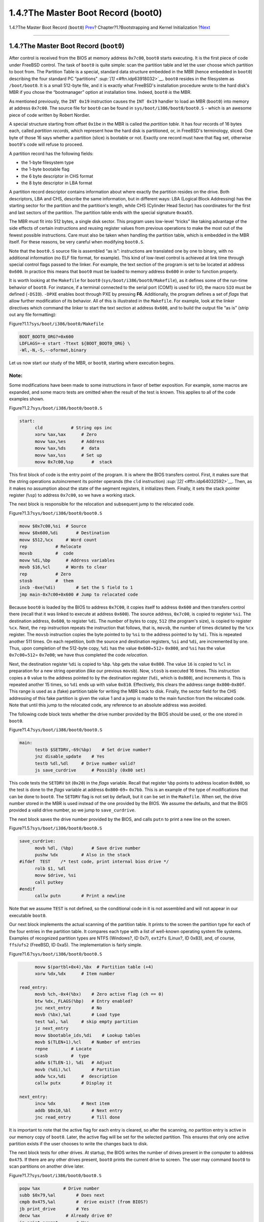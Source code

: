 ===================================
1.4.?The Master Boot Record (boot0)
===================================

.. raw:: html

   <div class="navheader">

1.4.?The Master Boot Record (``boot0``)
`Prev <boot-bios.html>`__?
Chapter?1.?Bootstrapping and Kernel Initialization
?\ `Next <boot-boot1.html>`__

--------------

.. raw:: html

   </div>

.. raw:: html

   <div class="sect1">

.. raw:: html

   <div class="titlepage" xmlns="">

.. raw:: html

   <div>

.. raw:: html

   <div>

1.4.?The Master Boot Record (``boot0``)
---------------------------------------

.. raw:: html

   </div>

.. raw:: html

   </div>

.. raw:: html

   </div>

After control is received from the BIOS at memory address ``0x7c00``,
``boot0`` starts executing. It is the first piece of code under FreeBSD
control. The task of ``boot0`` is quite simple: scan the partition table
and let the user choose which partition to boot from. The Partition
Table is a special, standard data structure embedded in the MBR (hence
embedded in ``boot0``) describing the four standard PC “partitions”
`:sup:`[1]` <#ftn.idp63918032>`__. ``boot0`` resides in the filesystem
as ``/boot/boot0``. It is a small 512-byte file, and it is exactly what
FreeBSD's installation procedure wrote to the hard disk's MBR if you
chose the “bootmanager” option at installation time. Indeed, ``boot0``
*is* the MBR.

As mentioned previously, the ``INT 0x19`` instruction causes the
``INT 0x19`` handler to load an MBR (``boot0``) into memory at address
``0x7c00``. The source file for ``boot0`` can be found in
``sys/boot/i386/boot0/boot0.S`` - which is an awesome piece of code
written by Robert Nordier.

A special structure starting from offset ``0x1be`` in the MBR is called
the *partition table*. It has four records of 16 bytes each, called
*partition records*, which represent how the hard disk is partitioned,
or, in FreeBSD's terminology, sliced. One byte of those 16 says whether
a partition (slice) is bootable or not. Exactly one record must have
that flag set, otherwise ``boot0``'s code will refuse to proceed.

A partition record has the following fields:

.. raw:: html

   <div class="itemizedlist">

-  the 1-byte filesystem type

-  the 1-byte bootable flag

-  the 6 byte descriptor in CHS format

-  the 8 byte descriptor in LBA format

.. raw:: html

   </div>

A partition record descriptor contains information about where exactly
the partition resides on the drive. Both descriptors, LBA and CHS,
describe the same information, but in different ways: LBA (Logical Block
Addressing) has the starting sector for the partition and the
partition's length, while CHS (Cylinder Head Sector) has coordinates for
the first and last sectors of the partition. The partition table ends
with the special signature ``0xaa55``.

The MBR must fit into 512 bytes, a single disk sector. This program uses
low-level “tricks” like taking advantage of the side effects of certain
instructions and reusing register values from previous operations to
make the most out of the fewest possible instructions. Care must also be
taken when handling the partition table, which is embedded in the MBR
itself. For these reasons, be very careful when modifying ``boot0.S``.

Note that the ``boot0.S`` source file is assembled “as is”: instructions
are translated one by one to binary, with no additional information (no
ELF file format, for example). This kind of low-level control is
achieved at link time through special control flags passed to the
linker. For example, the text section of the program is set to be
located at address ``0x600``. In practice this means that ``boot0`` must
be loaded to memory address ``0x600`` in order to function properly.

It is worth looking at the ``Makefile`` for ``boot0``
(``sys/boot/i386/boot0/Makefile``), as it defines some of the run-time
behavior of ``boot0``. For instance, if a terminal connected to the
serial port (COM1) is used for I/O, the macro ``SIO`` must be defined
(``-DSIO``). ``-DPXE`` enables boot through PXE by pressing **F6**.
Additionally, the program defines a set of *flags* that allow further
modification of its behavior. All of this is illustrated in the
``Makefile``. For example, look at the linker directives which command
the linker to start the text section at address ``0x600``, and to build
the output file “as is” (strip out any file formatting):

.. raw:: html

   <div class="figure">

.. raw:: html

   <div class="figure-title">

Figure?1.1.?\ ``sys/boot/i386/boot0/Makefile``

.. raw:: html

   </div>

.. raw:: html

   <div class="figure-contents">

.. code:: programlisting

          BOOT_BOOT0_ORG?=0x600
          LDFLAGS=-e start -Ttext ${BOOT_BOOT0_ORG} \
          -Wl,-N,-S,--oformat,binary

.. raw:: html

   </div>

.. raw:: html

   </div>

Let us now start our study of the MBR, or ``boot0``, starting where
execution begins.

.. raw:: html

   <div class="note" xmlns="">

Note:
~~~~~

Some modifications have been made to some instructions in favor of
better exposition. For example, some macros are expanded, and some macro
tests are omitted when the result of the test is known. This applies to
all of the code examples shown.

.. raw:: html

   </div>

.. raw:: html

   <div class="figure">

.. raw:: html

   <div class="figure-title">

Figure?1.2.?\ ``sys/boot/i386/boot0/boot0.S``

.. raw:: html

   </div>

.. raw:: html

   <div class="figure-contents">

.. code:: programlisting

    start:
          cld           # String ops inc
          xorw %ax,%ax      # Zero
          movw %ax,%es      # Address
          movw %ax,%ds      #  data
          movw %ax,%ss      # Set up
          movw 0x7c00,%sp       #  stack

.. raw:: html

   </div>

.. raw:: html

   </div>

This first block of code is the entry point of the program. It is where
the BIOS transfers control. First, it makes sure that the string
operations autoincrement its pointer operands (the ``cld`` instruction)
`:sup:`[2]` <#ftn.idp64032592>`__. Then, as it makes no assumption about
the state of the segment registers, it initializes them. Finally, it
sets the stack pointer register (``%sp``) to address ``0x7c00``, so we
have a working stack.

The next block is responsible for the relocation and subsequent jump to
the relocated code.

.. raw:: html

   <div class="figure">

.. raw:: html

   <div class="figure-title">

Figure?1.3.?\ ``sys/boot/i386/boot0/boot0.S``

.. raw:: html

   </div>

.. raw:: html

   <div class="figure-contents">

.. code:: programlisting

          movw $0x7c00,%si  # Source
          movw $0x600,%di       # Destination
          movw $512,%cx     # Word count
          rep           # Relocate
          movsb         #  code
          movw %di,%bp      # Address variables
          movb $16,%cl      # Words to clear
          rep           # Zero
          stosb         #  them
          incb -0xe(%di)        # Set the S field to 1
          jmp main-0x7c00+0x600 # Jump to relocated code

.. raw:: html

   </div>

.. raw:: html

   </div>

Because ``boot0`` is loaded by the BIOS to address ``0x7C00``, it copies
itself to address ``0x600`` and then transfers control there (recall
that it was linked to execute at address ``0x600``). The source address,
``0x7c00``, is copied to register ``%si``. The destination address,
``0x600``, to register ``%di``. The number of bytes to copy, ``512``
(the program's size), is copied to register ``%cx``. Next, the ``rep``
instruction repeats the instruction that follows, that is, ``movsb``,
the number of times dictated by the ``%cx`` register. The ``movsb``
instruction copies the byte pointed to by ``%si`` to the address pointed
to by ``%di``. This is repeated another 511 times. On each repetition,
both the source and destination registers, ``%si`` and ``%di``, are
incremented by one. Thus, upon completion of the 512-byte copy, ``%di``
has the value ``0x600``\ +\ ``512``\ = ``0x800``, and ``%si`` has the
value ``0x7c00``\ +\ ``512``\ = ``0x7e00``; we have thus completed the
code *relocation*.

Next, the destination register ``%di`` is copied to ``%bp``. ``%bp``
gets the value ``0x800``. The value ``16`` is copied to ``%cl`` in
preparation for a new string operation (like our previous ``movsb``).
Now, ``stosb`` is executed 16 times. This instruction copies a ``0``
value to the address pointed to by the destination register (``%di``,
which is ``0x800``), and increments it. This is repeated another 15
times, so ``%di`` ends up with value ``0x810``. Effectively, this clears
the address range ``0x800``-``0x80f``. This range is used as a (fake)
partition table for writing the MBR back to disk. Finally, the sector
field for the CHS addressing of this fake partition is given the value 1
and a jump is made to the main function from the relocated code. Note
that until this jump to the relocated code, any reference to an absolute
address was avoided.

The following code block tests whether the drive number provided by the
BIOS should be used, or the one stored in ``boot0``.

.. raw:: html

   <div class="figure">

.. raw:: html

   <div class="figure-title">

Figure?1.4.?\ ``sys/boot/i386/boot0/boot0.S``

.. raw:: html

   </div>

.. raw:: html

   <div class="figure-contents">

.. code:: programlisting

    main:
          testb $SETDRV,-69(%bp)    # Set drive number?
          jnz disable_update    # Yes
          testb %dl,%dl     # Drive number valid?
          js save_curdrive      # Possibly (0x80 set)

.. raw:: html

   </div>

.. raw:: html

   </div>

This code tests the ``SETDRV`` bit (``0x20``) in the *flags* variable.
Recall that register ``%bp`` points to address location ``0x800``, so
the test is done to the *flags* variable at address ``0x800``-``69``\ =
``0x7bb``. This is an example of the type of modifications that can be
done to ``boot0``. The ``SETDRV`` flag is not set by default, but it can
be set in the ``Makefile``. When set, the drive number stored in the MBR
is used instead of the one provided by the BIOS. We assume the defaults,
and that the BIOS provided a valid drive number, so we jump to
``save_curdrive``.

The next block saves the drive number provided by the BIOS, and calls
``putn`` to print a new line on the screen.

.. raw:: html

   <div class="figure">

.. raw:: html

   <div class="figure-title">

Figure?1.5.?\ ``sys/boot/i386/boot0/boot0.S``

.. raw:: html

   </div>

.. raw:: html

   <div class="figure-contents">

.. code:: programlisting

    save_curdrive:
          movb %dl, (%bp)       # Save drive number
          pushw %dx         # Also in the stack
    #ifdef  TEST    /* test code, print internal bios drive */
          rolb $1, %dl
          movw $drive, %si
          call putkey
    #endif
          callw putn        # Print a newline

.. raw:: html

   </div>

.. raw:: html

   </div>

Note that we assume ``TEST`` is not defined, so the conditional code in
it is not assembled and will not appear in our executable ``boot0``.

Our next block implements the actual scanning of the partition table. It
prints to the screen the partition type for each of the four entries in
the partition table. It compares each type with a list of well-known
operating system file systems. Examples of recognized partition types
are NTFS (Windows?, ID 0x7), ``ext2fs`` (Linux?, ID 0x83), and, of
course, ``ffs``/``ufs2`` (FreeBSD, ID 0xa5). The implementation is
fairly simple.

.. raw:: html

   <div class="figure">

.. raw:: html

   <div class="figure-title">

Figure?1.6.?\ ``sys/boot/i386/boot0/boot0.S``

.. raw:: html

   </div>

.. raw:: html

   <div class="figure-contents">

.. code:: programlisting

          movw $(partbl+0x4),%bx  # Partition table (+4)
          xorw %dx,%dx      # Item number

    read_entry:
          movb %ch,-0x4(%bx)    # Zero active flag (ch == 0)
          btw %dx,_FLAGS(%bp)   # Entry enabled?
          jnc next_entry        # No
          movb (%bx),%al        # Load type
          test %al, %al     # skip empty partition
          jz next_entry
          movw $bootable_ids,%di    # Lookup tables
          movb $(TLEN+1),%cl    # Number of entries
          repne         # Locate
          scasb         #  type
          addw $(TLEN-1), %di   # Adjust
          movb (%di),%cl        # Partition
          addw %cx,%di      #  description
          callw putx        # Display it

    next_entry:
          incw %dx          # Next item
          addb $0x10,%bl        # Next entry
          jnc read_entry        # Till done

.. raw:: html

   </div>

.. raw:: html

   </div>

It is important to note that the active flag for each entry is cleared,
so after the scanning, *no* partition entry is active in our memory copy
of ``boot0``. Later, the active flag will be set for the selected
partition. This ensures that only one active partition exists if the
user chooses to write the changes back to disk.

The next block tests for other drives. At startup, the BIOS writes the
number of drives present in the computer to address ``0x475``. If there
are any other drives present, ``boot0`` prints the current drive to
screen. The user may command ``boot0`` to scan partitions on another
drive later.

.. raw:: html

   <div class="figure">

.. raw:: html

   <div class="figure-title">

Figure?1.7.?\ ``sys/boot/i386/boot0/boot0.S``

.. raw:: html

   </div>

.. raw:: html

   <div class="figure-contents">

.. code:: programlisting

          popw %ax         # Drive number
          subb $0x79,%al        # Does next
          cmpb 0x475,%al        #  drive exist? (from BIOS?)
          jb print_drive        # Yes
          decw %ax          # Already drive 0?
          jz print_prompt       # Yes

.. raw:: html

   </div>

.. raw:: html

   </div>

We make the assumption that a single drive is present, so the jump to
``print_drive`` is not performed. We also assume nothing strange
happened, so we jump to ``print_prompt``.

This next block just prints out a prompt followed by the default option:

.. raw:: html

   <div class="figure">

.. raw:: html

   <div class="figure-title">

Figure?1.8.?\ ``sys/boot/i386/boot0/boot0.S``

.. raw:: html

   </div>

.. raw:: html

   <div class="figure-contents">

.. code:: programlisting

    print_prompt:
          movw $prompt,%si      # Display
          callw putstr      #  prompt
          movb _OPT(%bp),%dl    # Display
          decw %si          #  default
          callw putkey      #  key
          jmp start_input       # Skip beep

.. raw:: html

   </div>

.. raw:: html

   </div>

Finally, a jump is performed to ``start_input``, where the BIOS services
are used to start a timer and for reading user input from the keyboard;
if the timer expires, the default option will be selected:

.. raw:: html

   <div class="figure">

.. raw:: html

   <div class="figure-title">

Figure?1.9.?\ ``sys/boot/i386/boot0/boot0.S``

.. raw:: html

   </div>

.. raw:: html

   <div class="figure-contents">

.. code:: programlisting

    start_input:
          xorb %ah,%ah      # BIOS: Get
          int $0x1a         #  system time
          movw %dx,%di      # Ticks when
          addw _TICKS(%bp),%di  #  timeout
    read_key:
          movb $0x1,%ah     # BIOS: Check
          int $0x16         #  for keypress
          jnz got_key       # Have input
          xorb %ah,%ah      # BIOS: int 0x1a, 00
          int $0x1a         #  get system time
          cmpw %di,%dx      # Timeout?
          jb read_key       # No

.. raw:: html

   </div>

.. raw:: html

   </div>

An interrupt is requested with number ``0x1a`` and argument ``0`` in
register ``%ah``. The BIOS has a predefined set of services, requested
by applications as software-generated interrupts through the ``int``
instruction and receiving arguments in registers (in this case,
``%ah``). Here, particularly, we are requesting the number of clock
ticks since last midnight; this value is computed by the BIOS through
the RTC (Real Time Clock). This clock can be programmed to work at
frequencies ranging from 2?Hz to 8192?Hz. The BIOS sets it to 18.2?Hz at
startup. When the request is satisfied, a 32-bit result is returned by
the BIOS in registers ``%cx`` and ``%dx`` (lower bytes in ``%dx``). This
result (the ``%dx`` part) is copied to register ``%di``, and the value
of the ``TICKS`` variable is added to ``%di``. This variable resides in
``boot0`` at offset ``_TICKS`` (a negative value) from register ``%bp``
(which, recall, points to ``0x800``). The default value of this variable
is ``0xb6`` (182 in decimal). Now, the idea is that ``boot0`` constantly
requests the time from the BIOS, and when the value returned in register
``%dx`` is greater than the value stored in ``%di``, the time is up and
the default selection will be made. Since the RTC ticks 18.2 times per
second, this condition will be met after 10 seconds (this default
behaviour can be changed in the ``Makefile``). Until this time has
passed, ``boot0`` continually asks the BIOS for any user input; this is
done through ``int 0x16``, argument ``1`` in ``%ah``.

Whether a key was pressed or the time expired, subsequent code validates
the selection. Based on the selection, the register ``%si`` is set to
point to the appropriate partition entry in the partition table. This
new selection overrides the previous default one. Indeed, it becomes the
new default. Finally, the ACTIVE flag of the selected partition is set.
If it was enabled at compile time, the in-memory version of ``boot0``
with these modified values is written back to the MBR on disk. We leave
the details of this implementation to the reader.

We now end our study with the last code block from the ``boot0``
program:

.. raw:: html

   <div class="figure">

.. raw:: html

   <div class="figure-title">

Figure?1.10.?\ ``sys/boot/i386/boot0/boot0.S``

.. raw:: html

   </div>

.. raw:: html

   <div class="figure-contents">

.. code:: programlisting

          movw $0x7c00,%bx       # Address for read
          movb $0x2,%ah     # Read sector
          callw intx13      #  from disk
          jc beep           # If error
          cmpw $0xaa55,0x1fe(%bx)   # Bootable?
          jne beep          # No
          pushw %si         # Save ptr to selected part.
          callw putn        # Leave some space
          popw %si          # Restore, next stage uses it
          jmp *%bx          # Invoke bootstrap

.. raw:: html

   </div>

.. raw:: html

   </div>

Recall that ``%si`` points to the selected partition entry. This entry
tells us where the partition begins on disk. We assume, of course, that
the partition selected is actually a FreeBSD slice.

.. raw:: html

   <div class="note" xmlns="">

Note:
~~~~~

From now on, we will favor the use of the technically more accurate term
“slice” rather than “partition”.

.. raw:: html

   </div>

The transfer buffer is set to ``0x7c00`` (register ``%bx``), and a read
for the first sector of the FreeBSD slice is requested by calling
``intx13``. We assume that everything went okay, so a jump to ``beep``
is not performed. In particular, the new sector read must end with the
magic sequence ``0xaa55``. Finally, the value at ``%si`` (the pointer to
the selected partition table) is preserved for use by the next stage,
and a jump is performed to address ``0x7c00``, where execution of our
next stage (the just-read block) is started.

.. raw:: html

   <div class="footnotes">

--------------

.. raw:: html

   <div id="ftn.idp63918032" class="footnote">

`:sup:`[1]` <#idp63918032>`__\ http://en.wikipedia.org/wiki/Master_boot_record

.. raw:: html

   </div>

.. raw:: html

   <div id="ftn.idp64032592" class="footnote">

`:sup:`[2]` <#idp64032592>`__\ When in doubt, we refer the reader to the
official Intel manuals, which describe the exact semantics for each
instruction:
http://www.intel.com/content/www/us/en/processors/architectures-software-developer-manuals.html.

.. raw:: html

   </div>

.. raw:: html

   </div>

.. raw:: html

   </div>

.. raw:: html

   <div class="navfooter">

--------------

+------------------------------+-------------------------+---------------------------------+
| `Prev <boot-bios.html>`__?   | `Up <boot.html>`__      | ?\ `Next <boot-boot1.html>`__   |
+------------------------------+-------------------------+---------------------------------+
| 1.3.?The BIOS?               | `Home <index.html>`__   | ?1.5.?\ ``boot1`` Stage         |
+------------------------------+-------------------------+---------------------------------+

.. raw:: html

   </div>

All FreeBSD documents are available for download at
http://ftp.FreeBSD.org/pub/FreeBSD/doc/

| Questions that are not answered by the
  `documentation <http://www.FreeBSD.org/docs.html>`__ may be sent to
  <freebsd-questions@FreeBSD.org\ >.
|  Send questions about this document to <freebsd-doc@FreeBSD.org\ >.
